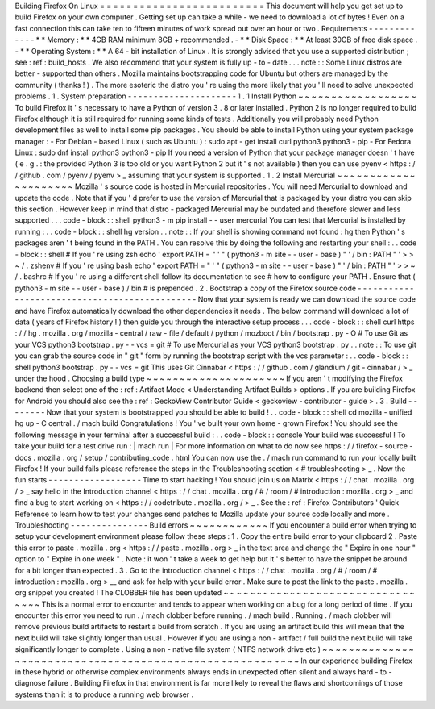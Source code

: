 Building
Firefox
On
Linux
=
=
=
=
=
=
=
=
=
=
=
=
=
=
=
=
=
=
=
=
=
=
=
=
=
This
document
will
help
you
get
set
up
to
build
Firefox
on
your
own
computer
.
Getting
set
up
can
take
a
while
-
we
need
to
download
a
lot
of
bytes
!
Even
on
a
fast
connection
this
can
take
ten
to
fifteen
minutes
of
work
spread
out
over
an
hour
or
two
.
Requirements
-
-
-
-
-
-
-
-
-
-
-
-
-
*
*
Memory
:
*
*
4GB
RAM
minimum
8GB
+
recommended
.
-
*
*
Disk
Space
:
*
*
At
least
30GB
of
free
disk
space
.
-
*
*
Operating
System
:
*
*
A
64
-
bit
installation
of
Linux
.
It
is
strongly
advised
that
you
use
a
supported
distribution
;
see
:
ref
:
build_hosts
.
We
also
recommend
that
your
system
is
fully
up
-
to
-
date
.
.
.
note
:
:
Some
Linux
distros
are
better
-
supported
than
others
.
Mozilla
maintains
bootstrapping
code
for
Ubuntu
but
others
are
managed
by
the
community
(
thanks
!
)
.
The
more
esoteric
the
distro
you
'
re
using
the
more
likely
that
you
'
ll
need
to
solve
unexpected
problems
.
1
.
System
preparation
-
-
-
-
-
-
-
-
-
-
-
-
-
-
-
-
-
-
-
-
-
1
.
1
Install
Python
~
~
~
~
~
~
~
~
~
~
~
~
~
~
~
~
~
~
To
build
Firefox
it
'
s
necessary
to
have
a
Python
of
version
3
.
8
or
later
installed
.
Python
2
is
no
longer
required
to
build
Firefox
although
it
is
still
required
for
running
some
kinds
of
tests
.
Additionally
you
will
probably
need
Python
development
files
as
well
to
install
some
pip
packages
.
You
should
be
able
to
install
Python
using
your
system
package
manager
:
-
For
Debian
-
based
Linux
(
such
as
Ubuntu
)
:
sudo
apt
-
get
install
curl
python3
python3
-
pip
-
For
Fedora
Linux
:
sudo
dnf
install
python3
python3
-
pip
If
you
need
a
version
of
Python
that
your
package
manager
doesn
'
t
have
(
e
.
g
.
:
the
provided
Python
3
is
too
old
or
you
want
Python
2
but
it
'
s
not
available
)
then
you
can
use
pyenv
<
https
:
/
/
github
.
com
/
pyenv
/
pyenv
>
_
assuming
that
your
system
is
supported
.
1
.
2
Install
Mercurial
~
~
~
~
~
~
~
~
~
~
~
~
~
~
~
~
~
~
~
~
~
Mozilla
'
s
source
code
is
hosted
in
Mercurial
repositories
.
You
will
need
Mercurial
to
download
and
update
the
code
.
Note
that
if
you
'
d
prefer
to
use
the
version
of
Mercurial
that
is
packaged
by
your
distro
you
can
skip
this
section
.
However
keep
in
mind
that
distro
-
packaged
Mercurial
may
be
outdated
and
therefore
slower
and
less
supported
.
.
.
code
-
block
:
:
shell
python3
-
m
pip
install
-
-
user
mercurial
You
can
test
that
Mercurial
is
installed
by
running
:
.
.
code
-
block
:
:
shell
hg
version
.
.
note
:
:
If
your
shell
is
showing
command
not
found
:
hg
then
Python
'
s
packages
aren
'
t
being
found
in
the
PATH
.
You
can
resolve
this
by
doing
the
following
and
restarting
your
shell
:
.
.
code
-
block
:
:
shell
#
If
you
'
re
using
zsh
echo
'
export
PATH
=
"
'
"
(
python3
-
m
site
-
-
user
-
base
)
"
'
/
bin
:
PATH
"
'
>
>
~
/
.
zshenv
#
If
you
'
re
using
bash
echo
'
export
PATH
=
"
'
"
(
python3
-
m
site
-
-
user
-
base
)
"
'
/
bin
:
PATH
"
'
>
>
~
/
.
bashrc
#
If
you
'
re
using
a
different
shell
follow
its
documentation
to
see
#
how
to
configure
your
PATH
.
Ensure
that
(
python3
-
m
site
-
-
user
-
base
)
/
bin
#
is
prepended
.
2
.
Bootstrap
a
copy
of
the
Firefox
source
code
-
-
-
-
-
-
-
-
-
-
-
-
-
-
-
-
-
-
-
-
-
-
-
-
-
-
-
-
-
-
-
-
-
-
-
-
-
-
-
-
-
-
-
-
-
-
Now
that
your
system
is
ready
we
can
download
the
source
code
and
have
Firefox
automatically
download
the
other
dependencies
it
needs
.
The
below
command
will
download
a
lot
of
data
(
years
of
Firefox
history
!
)
then
guide
you
through
the
interactive
setup
process
.
.
.
code
-
block
:
:
shell
curl
https
:
/
/
hg
.
mozilla
.
org
/
mozilla
-
central
/
raw
-
file
/
default
/
python
/
mozboot
/
bin
/
bootstrap
.
py
-
O
#
To
use
Git
as
your
VCS
python3
bootstrap
.
py
-
-
vcs
=
git
#
To
use
Mercurial
as
your
VCS
python3
bootstrap
.
py
.
.
note
:
:
To
use
git
you
can
grab
the
source
code
in
"
git
"
form
by
running
the
bootstrap
script
with
the
vcs
parameter
:
.
.
code
-
block
:
:
shell
python3
bootstrap
.
py
-
-
vcs
=
git
This
uses
Git
Cinnabar
<
https
:
/
/
github
.
com
/
glandium
/
git
-
cinnabar
/
>
_
under
the
hood
.
Choosing
a
build
type
~
~
~
~
~
~
~
~
~
~
~
~
~
~
~
~
~
~
~
~
~
If
you
aren
'
t
modifying
the
Firefox
backend
then
select
one
of
the
:
ref
:
Artifact
Mode
<
Understanding
Artifact
Builds
>
options
.
If
you
are
building
Firefox
for
Android
you
should
also
see
the
:
ref
:
GeckoView
Contributor
Guide
<
geckoview
-
contributor
-
guide
>
.
3
.
Build
-
-
-
-
-
-
-
-
Now
that
your
system
is
bootstrapped
you
should
be
able
to
build
!
.
.
code
-
block
:
:
shell
cd
mozilla
-
unified
hg
up
-
C
central
.
/
mach
build
Congratulations
!
You
'
ve
built
your
own
home
-
grown
Firefox
!
You
should
see
the
following
message
in
your
terminal
after
a
successful
build
:
.
.
code
-
block
:
:
console
Your
build
was
successful
!
To
take
your
build
for
a
test
drive
run
:
|
mach
run
|
For
more
information
on
what
to
do
now
see
https
:
/
/
firefox
-
source
-
docs
.
mozilla
.
org
/
setup
/
contributing_code
.
html
You
can
now
use
the
.
/
mach
run
command
to
run
your
locally
built
Firefox
!
If
your
build
fails
please
reference
the
steps
in
the
Troubleshooting
section
<
#
troubleshooting
>
_
.
Now
the
fun
starts
-
-
-
-
-
-
-
-
-
-
-
-
-
-
-
-
-
-
Time
to
start
hacking
!
You
should
join
us
on
Matrix
<
https
:
/
/
chat
.
mozilla
.
org
/
>
_
say
hello
in
the
Introduction
channel
<
https
:
/
/
chat
.
mozilla
.
org
/
#
/
room
/
#
introduction
:
mozilla
.
org
>
_
and
find
a
bug
to
start
working
on
<
https
:
/
/
codetribute
.
mozilla
.
org
/
>
_
.
See
the
:
ref
:
Firefox
Contributors
'
Quick
Reference
to
learn
how
to
test
your
changes
send
patches
to
Mozilla
update
your
source
code
locally
and
more
.
Troubleshooting
-
-
-
-
-
-
-
-
-
-
-
-
-
-
-
Build
errors
~
~
~
~
~
~
~
~
~
~
~
~
If
you
encounter
a
build
error
when
trying
to
setup
your
development
environment
please
follow
these
steps
:
1
.
Copy
the
entire
build
error
to
your
clipboard
2
.
Paste
this
error
to
paste
.
mozilla
.
org
<
https
:
/
/
paste
.
mozilla
.
org
>
_
in
the
text
area
and
change
the
"
Expire
in
one
hour
"
option
to
"
Expire
in
one
week
"
.
Note
:
it
won
'
t
take
a
week
to
get
help
but
it
'
s
better
to
have
the
snippet
be
around
for
a
bit
longer
than
expected
.
3
.
Go
to
the
introduction
channel
<
https
:
/
/
chat
.
mozilla
.
org
/
#
/
room
/
#
introduction
:
mozilla
.
org
>
__
and
ask
for
help
with
your
build
error
.
Make
sure
to
post
the
link
to
the
paste
.
mozilla
.
org
snippet
you
created
!
The
CLOBBER
file
has
been
updated
~
~
~
~
~
~
~
~
~
~
~
~
~
~
~
~
~
~
~
~
~
~
~
~
~
~
~
~
~
~
~
~
~
This
is
a
normal
error
to
encounter
and
tends
to
appear
when
working
on
a
bug
for
a
long
period
of
time
.
If
you
encounter
this
error
you
need
to
run
.
/
mach
clobber
before
running
.
/
mach
build
.
Running
.
/
mach
clobber
will
remove
previous
build
artifacts
to
restart
a
build
from
scratch
.
If
you
are
using
an
artifact
build
this
will
mean
that
the
next
build
will
take
slightly
longer
than
usual
.
However
if
you
are
using
a
non
-
artifact
/
full
build
the
next
build
will
take
significantly
longer
to
complete
.
Using
a
non
-
native
file
system
(
NTFS
network
drive
etc
)
~
~
~
~
~
~
~
~
~
~
~
~
~
~
~
~
~
~
~
~
~
~
~
~
~
~
~
~
~
~
~
~
~
~
~
~
~
~
~
~
~
~
~
~
~
~
~
~
~
~
~
~
~
~
~
~
~
In
our
experience
building
Firefox
in
these
hybrid
or
otherwise
complex
environments
always
ends
in
unexpected
often
silent
and
always
hard
-
to
-
diagnose
failure
.
Building
Firefox
in
that
environment
is
far
more
likely
to
reveal
the
flaws
and
shortcomings
of
those
systems
than
it
is
to
produce
a
running
web
browser
.
